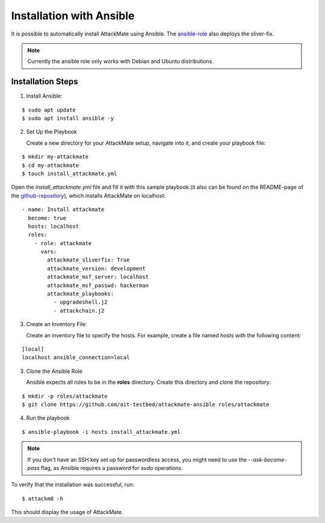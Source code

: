 .. _ansible:

=========================
Installation with Ansible
=========================

It is possible to automatically install AttackMate using
Ansible. The `ansible-role <https://github.com/ait-aecid/attackmate-ansible>`_ also deploys the sliver-fix.

.. note::

   Currently the ansible role only works with Debian and Ubuntu distributions.


Installation Steps
==================

1. Install Ansible:

::

  $ sudo apt update
  $ sudo apt install ansible -y

2. Set Up the Playbook

   Create a new directory for your AttackMate setup, navigate into it, and create your playbook file:

::

     $ mkdir my-attackmate
     $ cd my-attackmate
     $ touch install_attackmate.yml

Open the `install_attackmate.yml` file and fill it with this sample playbook (it also can be found on the README-page
of the `github-repository <https://github.com/ait-aecid/attackmate-ansible>`_), which installs AttackMate on localhost:

::

    - name: Install attackmate
      become: true
      hosts: localhost
      roles:
        - role: attackmate
          vars:
            attackmate_sliverfix: True
            attackmate_version: development
            attackmate_msf_server: localhost
            attackmate_msf_passwd: hackerman
            attackmate_playbooks:
              - upgradeshell.j2
              - attackchain.j2



3. Create an Inventory File:

   Create an inventory file to specify the hosts. For example, create a file named `hosts` with the
   following content:

::

  [local]
  localhost ansible_connection=local


3. Clone the Ansible Role

   Ansible expects all roles to be in the **roles** directory. Create this directory and clone the repository:

::

  $ mkdir -p roles/attackmate
  $ git clone https://github.com/ait-testbed/attackmate-ansible roles/attackmate

4. Run the playbook

::

  $ ansible-playbook -i hosts install_attackmate.yml

.. note::

  If you don't have an SSH key set up for passwordless access, you might need to use the `--ask-become-pass` flag, as
  Ansible requires a password for `sudo` operations.

To verify that the installation was successful, run:

::

  $ attackm8 -h

This should display the usage of AttackMate.
